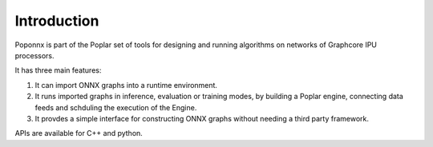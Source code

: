 Introduction
------------

Poponnx is part of the Poplar set of tools for designing and running algorithms
on networks of Graphcore IPU processors.

It has three main features:

1) It can import ONNX graphs into a runtime environment.
2) It runs imported graphs in inference, evaluation or training modes, by
   building a Poplar engine, connecting data feeds and schduling the execution
   of the Engine.
3) It provdes a simple interface for constructing ONNX graphs without needing
   a third party framework.

APIs are available for C++ and python.


